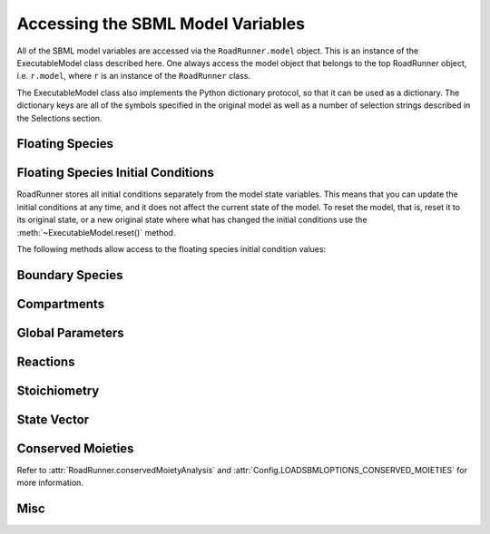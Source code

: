 Accessing the SBML Model Variables
__________________________________

All of the SBML model variables are accessed via the ``RoadRunner.model`` object. This is an instance of
the ExecutableModel class described here. One always access the model object that belongs to the top
RoadRunner object, i.e. ``r.model``, where ``r`` is an instance of the ``RoadRunner`` class. 

The ExecutableModel class also implements the Python dictionary protocol, so that it can be used as
a dictionary. The dictionary keys are all of the symbols specified in the original model as well as
a number of selection strings described in the Selections section. 

.. method:: ExecutableModel.keys()
   :module: RoadRunner

   Get a list of all the keys that this model has. This is a very good way of looking at all the
   available symbols and selection strings:

   >>> r.model.keys()
   [ 'S1', 'S2', '[S1]', '[S2]', 'compartment', 'k1', 'cm0',  
     'reaction1',  'init([S1])',  'init([S2])', 'init(S1)',  
     'init(S2)',  "S1'"]


.. method:: ExecutableModel.items()
   :module: RoadRunner

   Get a list of key / value pairs of all the selections / values in the model. 

   >>> r.model.items()
   [('S1', 0.5), ('S2', 9.99954570660308), ('[S1]', 0.5), ('[S2]', 9.99954570660308),
   ('default_compartment', 1.0), ('k1', 1.0), ('init(k1)', 1.0), ('_J0', 0.5), ('init([S1])', 10.0),
   ('init([S2])', 0.0), ('init(S1)', 10.0), ('init(S2)', 0.0), ("S1'", -0.5), ("S2'", 0.5)]
   
   
.. method:: ExecutableModel.__getitem__
   :module: RoadRunner

   Implements the python ``[]`` indexing operator, so the model values can be accessed like::

     >>> r.model["S1"]
     0.0

   Following notation is also accepted::
   
     >>> r.S1
     0.0
	 

.. method:: ExecutableModel.__setitem__
   :module: RoadRunner

   Implements the python ``[]`` indexing operator for setting values::

	   >>> r.model["S1]
	   0.0
	   >>> r.model["S1"] = 1.3
	   >>> r.model["S1"]
	   1.3

   Following notation is also accepted::

   >>> r.S1 = 1.0   

   Note, some keys are read only such as values defined by rules, or calculated values such as
   species amount rates or reaction rates. If one attempts to set the value of a read-only symbol,
   an exception is raised indicating the error, and no harm done. 



Floating Species
----------------

.. method:: ExecutableModel.getFloatingSpeciesIds()
   :module: RoadRunner
	
   Return a list of floating species SBML ids.
   
   >>> r.getFloatingSpeciesIds()
   ['S1', 'S2']

   
.. method:: ExecutableModel.getNumFloatingSpecies()
   :module: RoadRunner

   Return the number of floating species in the model.
   
   >>> r.getFloatingSpeciesIds()
   2
	 
   
.. method:: ExecutableModel.getFloatingSpeciesAmountRates([index])
   :module: RoadRunner
	
   Return a vector of the amount rate of change of the floating species.

   The units of amount rates is amount / time.

   :param numpy.ndarray index: (optional) an index array indicating which items to return.
   :returns: an array of the rates of change of the floating species amounts.
   :rtype: numpy.ndarray
   
   >>> r.model.getFloatingSpeciesAmountRates()
   array([-0.00045429,  0.00045429])


.. method:: ExecutableModel.getFloatingSpeciesAmounts([index])
   :module: RoadRunner

   Get the list of floating species amounts. If no arguments are given, this
   returns all floating species amounts.

   :param numpy.ndarray index: (optional) an optional array of desired floating species indices.
   :retuns: an array of floating species amounts.
   :rtype: numpy.ndarray

   To get all the amounts::
   
     >>> r.model.getFloatingSpeciesAmounts()
     array([ 0.97390578,  1.56331018,  1.15301155,  1.22717548])
   
   To get amounts from index 0 and 1::
   
     >>> r.model.getFloatingSpeciesAmounts([0,1])
     array([ 0.97390578,  1.56331018])


.. method:: ExecutableModel.setFloatingSpeciesAmounts([index], values)
   :module: RoadRunner

   Use this to set the entire set of floating species amounts in one call.
   The order of species is given by the order of Ids returned by getFloatingSpeciesIds()

   :param numpy.ndarray index: (optional) an index array indicating which items to set,
                               or if no index array is given, the first param should be
                               an array of all the values to set.
   :param numpy.ndarray values: the values to set.

   >>> r.model.getFloatingSpeciesAmounts([0,1])
   array([ 0.97390578,  1.56331018])
   >>> r.model.setFloatingSpeciesAmounts([0,1], [1.0, 1.5])
   >>> r.model.getFloatingSpeciesAmounts([0,1])
   array([ 1. ,  1.5])

	 
.. method:: ExecutableModel.getFloatingSpeciesConcentrations([index])
   :module: RoadRunner

   Return a vector of floating species concentrations. The order of species is
   given by the order of Ids returned by getFloatingSpeciesIds()

   :param numpy.ndarray index: (optional) an index array indicating which items to return.
   :returns: an array of floating species concentrations.
   :rtype: numpy.ndarray

   >>> r.model.getFloatingSpeciesConcentrations()
   array([  4.54293397e-04,   9.99954571e+00])
   
   
.. method:: ExecutableModel.setFloatingSpeciesConcentrations([index], values)
   :module: RoadRunner

   Use this to set the entire set of floating species concentrations in one call.
   The order of species is given by the order of Ids returned by getFloatingSpeciesIds()


   :param numpy.ndarray index: (optional) an index array indicating which items to set,
                               or if no index array is given, the first param should be an
                               array of all the  values to set.
   :param numpy.ndarray values: the values to set.

   >>> r.model.getFloatingSpeciesConcentrations()
   array([  4.54293397e-04,   9.99954571e+00])
   >>> r.model.setFloatingSpeciesConcentrations([0],[0.5])
   >>> r.model.getFloatingSpeciesConcentrations()
   array([ 0.5       ,  9.99954571])
   
   
Floating Species Initial Conditions
-----------------------------------
RoadRunner stores all initial conditions separately from the model state variables. This means that
you can update the initial conditions at any time, and it does not affect the current state of the
model. To reset the model, that is, reset it to its original state, or a new original state where
what has changed the initial conditions use the :meth:`~ExecutableModel.reset()` method. 

The following methods allow access to the floating species initial condition values:

.. method:: ExecutableModel.getFloatingSpeciesInitAmountIds()
   :module: RoadRunner

   Return a list of the floating species amount initial amount selection symbols.
   
   >>> r.model.getFloatingSpeciesInitAmountIds()
   ['init(S1)', 'init(S2)']
	 

.. method:: ExecutableModel.getFloatingSpeciesInitConcentrationIds()
   :module: RoadRunner

   Return a list of the floating species amount initial concentration selection symbols.

   >>> r.model.getFloatingSpeciesInitConcentrationIds()
   ['init([S1])', 'init([S2])']
	 

.. method:: ExecutableModel.getFloatingSpeciesInitConcentrations([index])    
   :module: RoadRunner

   Return a vector of floating species initial concentrations. The order of species is
   given by the order of Ids returned by getFloatingSpeciesInitialConcentrationIds()

   :param numpy.ndarray index: (optional) an index array indicating which items to return.
   :returns: an array of floating species initial concentrations.
   :rtype: numpy.ndarray

   
   >>> r.model.getFloatingSpeciesInitConcentrations()
   array([ 10.,   0.])
	 
	 
.. method:: ExecutableModel.setFloatingSpeciesInitConcentrations([index], values)
   :module: RoadRunner

   Set a vector of floating species initial concentrations. The order of species is
   given by the order of Ids returned by getFloatingSpeciesInitialAmountIds()

   :param numpy.ndarray index: (optional) an index array indicating which items to return.
   
   
   >>> r.model.setFloatingSpeciesInitConcentrations([0], [1])
   >>> r.model.getFloatingSpeciesInitConcentrations()
   array([ 1.,  0.])
   
   
.. method:: ExecutableModel.getFloatingSpeciesInitAmounts([index])    
   :module: RoadRunner

   Return a vector of floating species initial amounts. The order of species is
   given by the order of Ids returned by getFloatingSpeciesInitialConcentrationIds()

   :param numpy.ndarray index: (optional) an index array indicating which items to return.
   :returns: an array of floating species initial amounts.
   :rtype: numpy.ndarray

   
   >>> r.model.getFloatingSpeciesInitAmounts()
   array([ 10.,   0.])

   
.. method:: ExecutableModel.setFloatingSpeciesInitAmounts([index], values)
   :module: RoadRunner

   Set a vector of floating species initial amounts. The order of species is
   given by the order of Ids returned by getFloatingSpeciesInitialAmountIds()

   :param numpy.ndarray index: (optional) an index array indicating which items to return.
   
   
   >>> r.model.setFloatingSpeciesInitAmounts([0], [0.1])
   >>> r.model.getFloatingSpeciesInitAmounts()
   array([ 0.1,  0. ])


Boundary Species
----------------

.. method:: ExecutableModel.getBoundarySpeciesAmounts([index])
   :module: RoadRunner

   Return a vector of boundary species amounts. The order of species is
   given by the order of Ids returned by getBoundarySpeciesIds()

   :param numpy.ndarray index: (optional) an index array indicating which items to return.
   :returns: an array of the boundary species amounts.
   :rtype: numpy.ndarray.

   given by the order of Ids returned by getBoundarySpeciesIds()

   :param numpy.ndarray index: (optional) an index array indicating which items to return.
   :returns: an array of the boundary species amounts.
   :rtype: numpy.ndarray.
   
   
   >>> r.model.getBoundarySpeciesAmounts()
   array([ 15.,   0.])
   

.. method:: ExecutableModel.getBoundarySpeciesConcentrations([index])
   :module: RoadRunner

   Return a vector of boundary species concentrations. The order of species is
   given by the order of Ids returned by getBoundarySpeciesIds()

   :param numpy.ndarray index: (optional) an index array indicating which items to return.
   :returns: an array of the boundary species concentrations.
   :rtype: numpy.ndarray.

   given by the order of Ids returned by getBoundarySpeciesIds()

   :param numpy.ndarray index: (optional) an index array indicating which items to return.
   :returns: an array of the boundary species concentrations.
   :rtype: numpy.ndarray.

   
   >>> r.getBoundarySpeciesConcentrations()
   array([ 0.5,   0.])
   

.. method:: ExecutableModel.getBoundarySpeciesIds()
   :module: RoadRunner

   Return a vector of boundary species Ids.

   :param numpy.ndarray index: (optional) an index array indicating which items to return.
   :returns: a list of boundary species ids.
   
   
   >>> r.getBoundarySpeciesIds()
   ['X0', 'X1']


.. method:: ExecutableModel.getNumBoundarySpecies()
   :module: RoadRunner

   Return the number of boundary species in the model.
   
   
   >>> r.getNumBoundarySpecies()
   2


.. method:: ExecutableModel.setBoundarySpeciesConcentrations([index], values)
   :module: RoadRunner

   Use this to set the entire set of boundary species concentrations in one call.
   The order of species is given by the order of boundary species returned by getBoundarySpeciesIds()

   :param numpy.ndarray index: (optional) an index array indicating which items to set,
                               or if no index array is given, the first param should be an
                               array of all the  values to set.

   :param numpy.ndarray values: the values to set.
   
   
   >>> r.model.setBoundarySpeciesConcentrations([0], [1])
   >>> r.getBoundarySpeciesConcentrations()
   array([ 1.,  0.])
	 

Compartments
------------

.. method:: ExecutableModel.getCompartmentIds([index])
   :module: RoadRunner
	
   Return a vector of compartment identifier symbols.

   :param index: A array of compartment indices indicating which compartment ids to return.
   :type index: None or numpy.ndarray
   :returns: a list of compartment ids.
   
   
   >>> r.getCompartmentIds()
   ['compartment1']
	 

.. method:: ExecutableModel.getCompartmentVolumes([index])
   :module: RoadRunner
	
   Return a vector of compartment volumes. The order of volumes is
   given by the order of Ids returned by getCompartmentIds()

   :param numpy.ndarray index: (optional) an index array indicating which items to return.
   :returns: an array of compartment volumes.
   :rtype: numpy.ndarray.
   
   
   >>> r.getCompartmentVolumes()
   array([ 1.])


.. method:: ExecutableModel.getNumCompartments()
   :module: RoadRunner
	
   Return the number of compartments in the model.

   :rtype: int
   
   
   >>> r.getNumCompartments()
   1


.. method:: ExecutableModel.setCompartmentVolumes([index], values)
   :module: RoadRunner
	
   Set a vector of compartment volumes.

   If the index vector is not give, then the values vector treated as a vector of all
   compartment volumes to set. If index is given, then  values should have the same
   length as index.

   :param numpy.ndarray index: (optional) an index array indicating which items to set,
                               or if no index array is given, the first param should be an
                               array of all the  values to set.

   :param numpy.ndarray values: the values to set.

   
   >>> r.model.setCompartmentVolumes([0], [2.5])
   >>> r.getCompartmentVolumes()
   array([ 2.5])


Global Parameters
-----------------


.. method:: ExecutableModel.getGlobalParameterValues([index])
   :module: RoadRunner

   Return a vector of global parameter values. The order of species is
   given by the order of Ids returned by getGlobalParameterIds()

   :param numpy.ndarray index: (optional) an index array indicating which items to return.
   :returns: an array of global parameter values.
   :rtype: numpy.ndarray.
   
   
   >>> r.getGlobalParameterValues()
   array([ 10. ,  10. ,  10. ,   2.5,   0.5])


.. method:: ExecutableModel.getNumGlobalParameters()
   :module: RoadRunner


   Return the number of global parameters in the model.
   
   >>> r.getNumGlobalParameters()
   5


.. method:: ExecutableModel.setGlobalParameterValues([index], values)
   :module: RoadRunner

   Use this to set the entire set of global parameters in one call.
   The order of parameters is given by the order of Ids returned by getGlobalParameterIds()


   :param numpy.ndarray index: (optional) an index array indicating which items to set,
                               or if no index array is given, the first param should be an
                               array of all the values to set.
   :param numpy.ndarray values: the values to set.
   
   
   >>> r.model.setGlobalParameterValues([0], [1.5])
   >>> r.getGlobalParameterValues()
   array([  1.5,  10. ,  10. ,   2.5,   0.5])
	 

Reactions
---------

.. method:: ExecutableModel.getNumReactions()
   :module: RoadRunner

   Return the number of reactions in the model.
   
   
   >>> r.getNumReactions()
   5


.. method:: ExecutableModel.getReactionIds()
   :module: RoadRunner

   Return a vector of reaction Ids.

   :param numpy.ndarray index: (optional) an index array indicating which items to return.
   :returns: a list of reaction ids.
   
   
   >>> r.getReactionIds()
   ['J0', 'J1', 'J2', 'J3', 'J4']


.. method:: ExecutableModel.getReactionRates([index])
   :module: RoadRunner

   Return a vector of reaction rates (reaction velocity) for the current state of the model. The
   order of reaction rates is given by the order of Ids returned by getReactionIds()

   :param numpy.ndarray index: (optional) an index array indicating which items to return.
   :returns: an array of reaction rates.
   :rtype: numpy.ndarray
   
   
   >>> r.getReactionRates()
   array([ 0.14979613,  2.37711263,  2.68498886,  2.41265507,  1.89417737])


Stoichiometry
-------------

.. method:: ExecutableModel.getStoichiometry(speciesIndex, reactionIndex)
   :module: RoadRunner
	
   Return the stochiometric coefficient for the given species index and reaction index. 

   Frequently one does not need the full stochiometrix matrix, particularly if the system is 
   large and only a single coefficient is needed. 


   :param speciesIndex: a floating species index from :meth:`getFloatingSpeciesIds`
   :param reactionIndex: a reaction index from :meth:`getReactionIds`
   
   
   >>> r.model.getStoichiometry(1, 3)
   1.0


State Vector
------------

.. method:: ExecutableModel.getStateVector([stateVector])
   :module: RoadRunner
            
   Return a vector of all the variables that represent the state of the system. The state is
   considered all values which change with the dynamics of the model. This would include all species
   which are produced or consumed by reactions, and all variables which are defined by rate rules. 

   Variables such as global parameters, compartments, or boundary species which do not change with
   the model dynamics are considered parameters and are thus not part of the state. 

   In performance critical applications, the optional stateVector array should be provided where the
   output variables will be written to. 


   :param numpy.ndarray stateVector: an optional numpy array where the state vector variables will be written. If
                       no state vector array is given, a new one will be constructed and returned. 

                       This should be the same length as the model state vector. 
   :rtype: numpy.ndarray

   
   >>> r.model.getStateVector()
   array([ 0.97390578,  1.56331018,  1.15301155,  1.22717548])
   
               
.. method:: ExecutableModel.getStateVectorId(index)
   :module: RoadRunner

   Get the id (symbolic name) of a state vector item. 

   :param int index: the index of the desired state vector item
   :rtype: str
   
   
   >>> r.model.getStateVectorId(0)
   'S1'
	 
   
.. method:: ExecutableModel.getStateVectorIds()
   :module: RoadRunner

   Return a list of all state vector ids

   :rtype: list
   
   
   >>> r.model.getStateVectorIds()
   ['S1', 'S4', 'S2', 'S3']
	 
	 
.. method:: ExecutableModel.getStateVectorRate(time, [stateVector], [stateVectorRate])
   :module: RoadRunner

   Calculate the rate of change of all state vector variables. 

   Note, the rate of change of species returned by this method is always in units of amount /
   time. 


   :param double time: the model time at which the calculation should be performed. 
   :param numpy.ndarray: (optional) the model state at which the calculation should be performed. If
                         this is not give, the current state is used. 
   :param numpy.ndarray: (optional) an output array where the rates of change will be written to. If
                         this is not given, a new array is allocated and returned. 

   :returns: an array of the rates of change of all state vector variables.
   :rtype: numpy.ndarray
   
   
   >>> r.model.getStateVectorRate(10)
   array([-1.37847178,  0.5184777 , -0.30787622,  0.27233378])


Conserved Moieties
------------------

Refer to :attr:`RoadRunner.conservedMoietyAnalysis` and :attr:`Config.LOADSBMLOPTIONS_CONSERVED_MOIETIES` for more information.

.. method:: ExecutableModel.getNumConservedMoieties()
   :module: RoadRunner

   Return the number of conserved moieties in the model.

   :rtype: int
   
   
   >>> r.getNumConservedMoieties()
   1


.. method:: ExecutableModel.getConservedMoietyIds([index])
   :module: RoadRunner

   Return a vector of conserved moiety identifier symbols.

   :param index: A array of compartment indices indicating which compartment ids to return.
   :type index: None or numpy.ndarray
   :returns: a list of compartment ids.
   
   
   >>> r.getConservedMoietyIds()
   ['cm_1']
	 

.. method:: ExecutableModel.getConservedMoietyValues([index])
   :module: RoadRunner

   Return a vector of conserved moiety volumes. The order of values is
   given by the order of Ids returned by getConservedMoietyIds()

   :param numpy.ndarray index: (optional) an index array indicating which items to return.
   :returns: an array of conserved moiety values.
   :rtype: numpy.ndarray.
   
   
   >>> r.getConservedMoietyValues()
   array([ 2.])
   

.. method:: ExecutableModel.setConservedMoietyValues([index], values)
   :module: RoadRunner

   Set a vector of conserved moiety values.

   *Note* This method currently only updates the conserved moiety values, it does 
   not update the initial species condition from which the values were calculated. 
   
   If the index vector is not given, then the values vector treated as a vector of all
   values to set. If index is given, then  values should have the same
   length as index.

   :param numpy.ndarray index: (optional) an index array indicating which items to set,
                               or if no index array is given, the first param should be an
                               array of all the  values to set.
   :param numpy.ndarray values: the values to set.
   
   
   >>> r.model.setConservedMoietyValues([0], [5])
   >>> r.getConservedMoietyValues()
   array([ 5.])


Misc
----


.. method:: ExecutableModel.getInfo()
   :module: RoadRunner

   Get various info about the model.
   
   
   >>> print r.getInfo()
   <roadrunner.RoadRunner() { 
   'this' : 0056AC30
   'modelLoaded' : true
   'modelName' : pathway
   'libSBMLVersion' : LibSBML Version: 5.11.0
   'jacobianStepSize' : 1e-005
   'conservedMoietyAnalysis' : false
   'simulateOptions' : 
   < roadrunner.SimulateOptions() 
   { 
   'this' : 10590170, 
   integrator: "cvode",
   'reset' : 0,
   'structuredResult' : 0,
   'copyResult' : 1,
   'steps' : 99,
   'start' : 0,
   'duration' : 10,
   'initialTimeStep' : -1,
   'minimumTimeStep' : -1,
   'maximumTimeStep' : -1,
   'maximumNumSteps' : -1
   }>, 
   'integrator' : 
   < roadrunner.Integrator() >
   }>
   

.. method:: ExecutableModel.getModelName()
   :module: RoadRunner

   Get the model name specified in the SBML.
   
   
   >>> r.model.getModelName()
   'feedback'


.. method:: ExecutableModel.getTime()
   :module: RoadRunner

   Get the model time. The model originally start at time t=0 and is advaced forward in time by the
   integrator. So, if one ran a simulation from time = 0 to time = 10, the model will then have it's
   time = 10. 
   
   >>> r.model.getTime()
   40.0


.. method:: ExecutableModel.reset()
   :module: RoadRunner

   Reset the floating species concentration to their initial conditions.



.. method:: ExecutableModel.setTime(time)
   :module: RoadRunner

   Set the model time variable. 

   :param time: time the time value to set.
   
   
   >>> rr.model.setTime(20.)
   >>> rr.model.getTime()
   20.0




